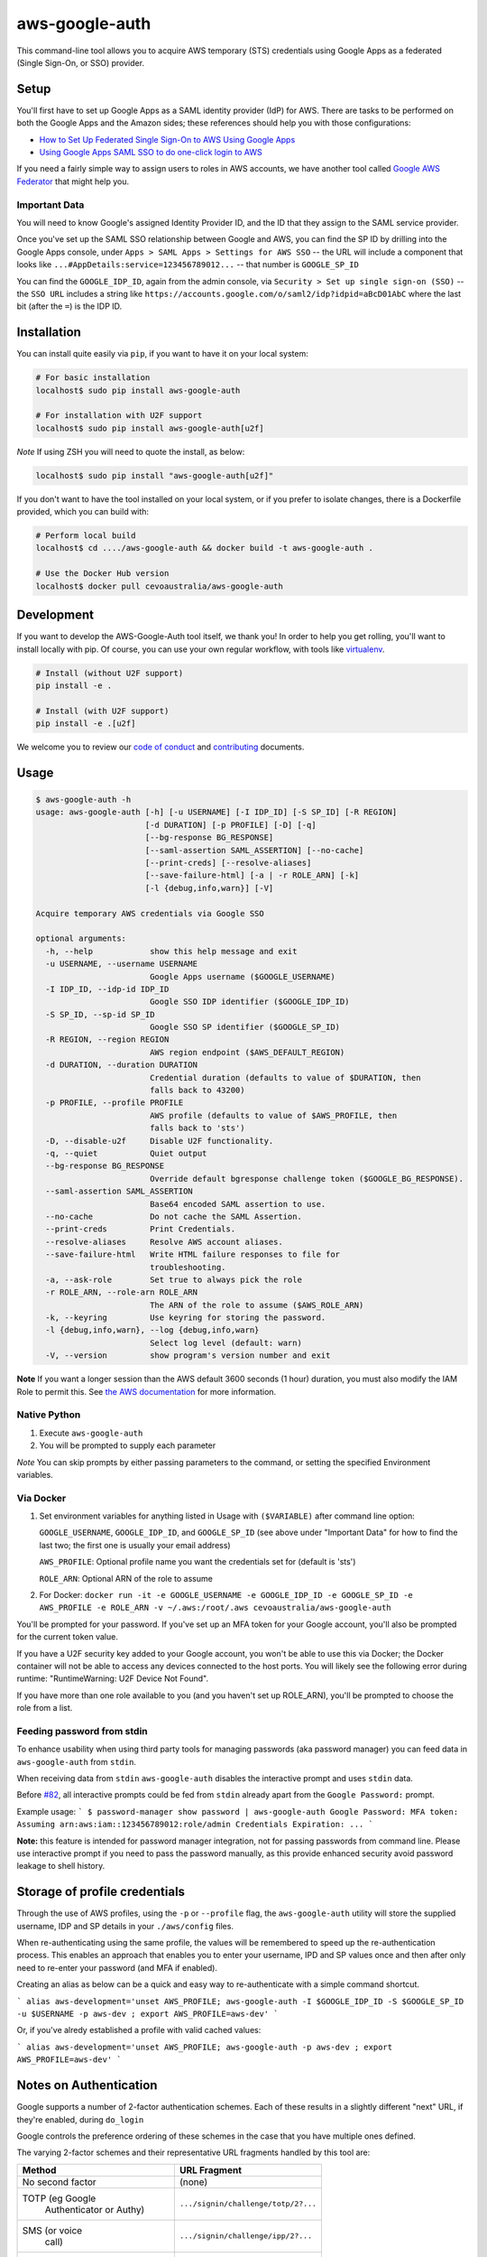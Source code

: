aws-google-auth
===============

|travis-badge| |docker-badge| |pypi-badge| |coveralls-badge|

.. |travis-badge| image:: https://img.shields.io/travis/cevoaustralia/aws-google-auth.svg
   :target: https://travis-ci.org/cevoaustralia/aws-google-auth
   :alt: Travis build badge

.. |docker-badge| image:: https://img.shields.io/docker/build/cevoaustralia/aws-google-auth.svg
   :target: https://hub.docker.com/r/cevoaustralia/aws-google-auth/
   :alt: Docker build status badge

.. |pypi-badge| image:: https://img.shields.io/pypi/v/aws-google-auth.svg
   :target: https://pypi.python.org/pypi/aws-google-auth/
   :alt: PyPI version badge

.. |coveralls-badge| image:: https://coveralls.io/repos/github/cevoaustralia/aws-google-auth/badge.svg?branch=master
   :target: https://coveralls.io/github/cevoaustralia/aws-google-auth?branch=master

This command-line tool allows you to acquire AWS temporary (STS)
credentials using Google Apps as a federated (Single Sign-On, or SSO)
provider.

Setup
-----

You'll first have to set up Google Apps as a SAML identity provider
(IdP) for AWS. There are tasks to be performed on both the Google Apps
and the Amazon sides; these references should help you with those
configurations:

-  `How to Set Up Federated Single Sign-On to AWS Using Google
   Apps <https://aws.amazon.com/blogs/security/how-to-set-up-federated-single-sign-on-to-aws-using-google-apps/>`__
-  `Using Google Apps SAML SSO to do one-click login to
   AWS <https://blog.faisalmisle.com/2015/11/using-google-apps-saml-sso-to-do-one-click-login-to-aws/>`__

If you need a fairly simple way to assign users to roles in AWS
accounts, we have another tool called `Google AWS
Federator <https://github.com/cevoaustralia/google-aws-federator>`__
that might help you.

Important Data
~~~~~~~~~~~~~~

You will need to know Google's assigned Identity Provider ID, and the ID
that they assign to the SAML service provider.

Once you've set up the SAML SSO relationship between Google and AWS, you
can find the SP ID by drilling into the Google Apps console, under
``Apps > SAML Apps > Settings for AWS SSO`` -- the URL will include a
component that looks like ``...#AppDetails:service=123456789012...`` --
that number is ``GOOGLE_SP_ID``

You can find the ``GOOGLE_IDP_ID``, again from the admin console, via
``Security > Set up single sign-on (SSO)`` -- the ``SSO URL`` includes a
string like ``https://accounts.google.com/o/saml2/idp?idpid=aBcD01AbC``
where the last bit (after the ``=``) is the IDP ID.

Installation
------------

You can install quite easily via ``pip``, if you want to have it on your
local system:

.. code:: shell

    # For basic installation
    localhost$ sudo pip install aws-google-auth

    # For installation with U2F support
    localhost$ sudo pip install aws-google-auth[u2f]


*Note* If using ZSH you will need to quote the install, as below:

.. code:: shell

   localhost$ sudo pip install "aws-google-auth[u2f]"

If you don't want to have the tool installed on your local system, or if
you prefer to isolate changes, there is a Dockerfile provided, which you
can build with:

.. code:: shell

    # Perform local build
    localhost$ cd ..../aws-google-auth && docker build -t aws-google-auth .

    # Use the Docker Hub version
    localhost$ docker pull cevoaustralia/aws-google-auth

Development
-----------

If you want to develop the AWS-Google-Auth tool itself, we thank you! In order
to help you get rolling, you'll want to install locally with pip. Of course,
you can use your own regular workflow, with tools like `virtualenv <https://virtualenv.pypa.io/en/stable/>`__.

.. code:: shell

    # Install (without U2F support)
    pip install -e .

    # Install (with U2F support)
    pip install -e .[u2f]

We welcome you to review our `code of conduct <CODE_OF_CONDUCT.md>`__ and
`contributing <CONTRIBUTING.md>`__ documents.

Usage
-----

.. code:: shell

    $ aws-google-auth -h
    usage: aws-google-auth [-h] [-u USERNAME] [-I IDP_ID] [-S SP_ID] [-R REGION]
                           [-d DURATION] [-p PROFILE] [-D] [-q]
                           [--bg-response BG_RESPONSE]
                           [--saml-assertion SAML_ASSERTION] [--no-cache]
                           [--print-creds] [--resolve-aliases]
                           [--save-failure-html] [-a | -r ROLE_ARN] [-k]
                           [-l {debug,info,warn}] [-V]

    Acquire temporary AWS credentials via Google SSO

    optional arguments:
      -h, --help            show this help message and exit
      -u USERNAME, --username USERNAME
                            Google Apps username ($GOOGLE_USERNAME)
      -I IDP_ID, --idp-id IDP_ID
                            Google SSO IDP identifier ($GOOGLE_IDP_ID)
      -S SP_ID, --sp-id SP_ID
                            Google SSO SP identifier ($GOOGLE_SP_ID)
      -R REGION, --region REGION
                            AWS region endpoint ($AWS_DEFAULT_REGION)
      -d DURATION, --duration DURATION
                            Credential duration (defaults to value of $DURATION, then
                            falls back to 43200)
      -p PROFILE, --profile PROFILE
                            AWS profile (defaults to value of $AWS_PROFILE, then
                            falls back to 'sts')
      -D, --disable-u2f     Disable U2F functionality.
      -q, --quiet           Quiet output
      --bg-response BG_RESPONSE
                            Override default bgresponse challenge token ($GOOGLE_BG_RESPONSE).
      --saml-assertion SAML_ASSERTION
                            Base64 encoded SAML assertion to use.
      --no-cache            Do not cache the SAML Assertion.
      --print-creds         Print Credentials.
      --resolve-aliases     Resolve AWS account aliases.
      --save-failure-html   Write HTML failure responses to file for
                            troubleshooting.
      -a, --ask-role        Set true to always pick the role
      -r ROLE_ARN, --role-arn ROLE_ARN
                            The ARN of the role to assume ($AWS_ROLE_ARN)
      -k, --keyring         Use keyring for storing the password.
      -l {debug,info,warn}, --log {debug,info,warn}
                            Select log level (default: warn)
      -V, --version         show program's version number and exit


**Note** If you want a longer session than the AWS default 3600 seconds (1 hour)
duration, you must also modify the IAM Role to permit this. See
`the AWS documentation <https://docs.aws.amazon.com/IAM/latest/UserGuide/id_roles_manage_modify.html>`__
for more information.

Native Python
~~~~~~~~~~~~~

1. Execute ``aws-google-auth``
2. You will be prompted to supply each parameter

*Note* You can skip prompts by either passing parameters to the command, or setting the specified Environment variables.

Via Docker
~~~~~~~~~~~~~

1. Set environment variables for anything listed in Usage with ``($VARIABLE)`` after command line option:

   ``GOOGLE_USERNAME``, ``GOOGLE_IDP_ID``, and ``GOOGLE_SP_ID``
   (see above under "Important Data" for how to find the last two; the first one is usually your email address)

   ``AWS_PROFILE``: Optional profile name you want the credentials set for (default is 'sts')

   ``ROLE_ARN``: Optional ARN of the role to assume

2. For Docker:
   ``docker run -it -e GOOGLE_USERNAME -e GOOGLE_IDP_ID -e GOOGLE_SP_ID -e AWS_PROFILE -e ROLE_ARN -v ~/.aws:/root/.aws cevoaustralia/aws-google-auth``

You'll be prompted for your password. If you've set up an MFA token for
your Google account, you'll also be prompted for the current token
value.

If you have a U2F security key added to your Google account, you won't
be able to use this via Docker; the Docker container will not be able to
access any devices connected to the host ports. You will likely see the
following error during runtime: "RuntimeWarning: U2F Device Not Found".

If you have more than one role available to you (and you haven't set up ROLE_ARN),
you'll be prompted to choose the role from a list.

Feeding password from stdin
~~~~~~~~~~~~~~~~~~~~~~~~~~~

To enhance usability when using third party tools for managing passwords (aka password manager) you can feed data in
``aws-google-auth`` from ``stdin``.

When receiving data from ``stdin`` ``aws-google-auth`` disables the interactive prompt and uses ``stdin`` data.

Before `#82 <https://github.com/cevoaustralia/aws-google-auth/issues/82>`_, all interactive prompts could be fed from ``stdin`` already apart from the ``Google Password:`` prompt.

Example usage:
```
$ password-manager show password | aws-google-auth
Google Password: MFA token:
Assuming arn:aws:iam::123456789012:role/admin
Credentials Expiration: ...
```

**Note:** this feature is intended for password manager integration, not for passing passwords from command line.
Please use interactive prompt if you need to pass the password manually, as this provide enhanced security avoid
password leakage to shell history.

Storage of profile credentials
------------------------------

Through the use of AWS profiles, using the ``-p`` or ``--profile`` flag, the ``aws-google-auth`` utility will store the supplied username, IDP and SP details in your ``./aws/config`` files.

When re-authenticating using the same profile, the values will be remembered to speed up the re-authentication process.
This enables an approach that enables you to enter your username, IPD and SP values once and then after only need to re-enter your password (and MFA if enabled).

Creating an alias as below can be a quick and easy way to re-authenticate with a simple command shortcut.

```
alias aws-development='unset AWS_PROFILE; aws-google-auth -I $GOOGLE_IDP_ID -S $GOOGLE_SP_ID -u $USERNAME -p aws-dev ; export AWS_PROFILE=aws-dev'
```

Or, if you've alredy established a profile with valid cached values:

```
alias aws-development='unset AWS_PROFILE; aws-google-auth -p aws-dev ; export AWS_PROFILE=aws-dev'
```


Notes on Authentication
-----------------------

Google supports a number of 2-factor authentication schemes. Each of these
results in a slightly different "next" URL, if they're enabled, during ``do_login``

Google controls the preference ordering of these schemes in the case that
you have multiple ones defined.

The varying 2-factor schemes and their representative URL fragments handled
by this tool are:

+------------------+-------------------------------------+
| Method           | URL Fragment                        |
+==================+=====================================+
| No second factor | (none)                              |
+------------------+-------------------------------------+
| TOTP (eg Google  | ``.../signin/challenge/totp/2?...`` |
|  Authenticator   |                                     |
|  or Authy)       |                                     |
+------------------+-------------------------------------+
| SMS (or voice    | ``.../signin/challenge/ipp/2?...``  |
|  call)           |                                     |
+------------------+-------------------------------------+
| SMS (or voice    | ``.../signin/challenge/iap/...``    |
|  call) with      |                                     |
|  number          |                                     |
|  submission      |                                     |
+------------------+-------------------------------------+
| Google Prompt    | ``.../signin/challenge/az/2?...``   |
|  (phone app)     |                                     |
+------------------+-------------------------------------+
| Security key     | ``.../signin/challenge/sk/...``     |
|  (eg yubikey)    |                                     |
+------------------+-------------------------------------+
| Dual prompt      | ``.../signin/challenge/dp/...``     |
|  (Validate 2FA ) |                                     |
+------------------+-------------------------------------+
| Backup code      | ``... (unknown yet) ...``           |
|  (printed codes) |                                     |
+------------------+-------------------------------------+

Acknowledgments
----------------

This work is inspired by `keyme <https://github.com/wheniwork/keyme>`__
-- their digging into the guts of how Google SAML auth works is what's
enabled it.

The attribute management and credential injection into AWS configuration files
was heavily borrowed from `aws-adfs <https://github.com/venth/aws-adfs>`
